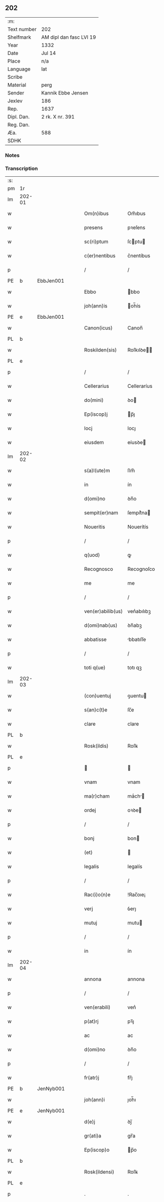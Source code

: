 ** 202
| :m:         |                         |
| Text number | 202                     |
| Shelfmark   | AM dipl dan fasc LVI 19 |
| Year        | 1332                    |
| Date        | Jul 14                  |
| Place       | n/a                     |
| Language    | lat                     |
| Scribe      |                         |
| Material    | perg                    |
| Sender      | Kannik Ebbe Jensen      |
| Jexlev      | 186                     |
| Rep.        | 1637                    |
| Dipl. Dan.  | 2 rk. X nr. 391         |
| Reg. Dan.   |                         |
| Æa.         | 588                     |
| SDHK        |                         |

*** Notes


*** Transcription
| :s: |        |   |   |   |   |                   |                |   |   |   |   |     |   |   |   |               |
| pm  | 1r     |   |   |   |   |                   |                |   |   |   |   |     |   |   |   |               |
| lm  | 202-01 |   |   |   |   |                   |                |   |   |   |   |     |   |   |   |               |
| w   |        |   |   |   |   | Om(n)ibus         | Om̅ıbus         |   |   |   |   | lat |   |   |   |        202-01 |
| w   |        |   |   |   |   | presens           | pꝛeſens        |   |   |   |   | lat |   |   |   |        202-01 |
| w   |        |   |   |   |   | sc(ri)ptum        | ſcptu        |   |   |   |   | lat |   |   |   |        202-01 |
| w   |        |   |   |   |   | c(er)nentibus     | c͛nentíbus      |   |   |   |   | lat |   |   |   |        202-01 |
| p   |        |   |   |   |   | /                 | /              |   |   |   |   | lat |   |   |   |        202-01 |
| PE  | b      | EbbJen001  |   |   |   |                   |                |   |   |   |   |     |   |   |   |               |
| w   |        |   |   |   |   | Ebbo              | bbo           |   |   |   |   | lat |   |   |   |        202-01 |
| w   |        |   |   |   |   | joh(ann)is        | oh̅ís          |   |   |   |   | lat |   |   |   |        202-01 |
| PE  | e      | EbbJen001  |   |   |   |                   |                |   |   |   |   |     |   |   |   |               |
| w   |        |   |   |   |   | Canon(icus)       | Canon̅          |   |   |   |   | lat |   |   |   |        202-01 |
| PL  | b      |   |   |   |   |                   |                |   |   |   |   |     |   |   |   |               |
| w   |        |   |   |   |   | Roskilden(sis)    | Roſkılꝺe̅      |   |   |   |   | lat |   |   |   |        202-01 |
| PL  | e      |   |   |   |   |                   |                |   |   |   |   |     |   |   |   |               |
| p   |        |   |   |   |   | /                 | /              |   |   |   |   | lat |   |   |   |        202-01 |
| w   |        |   |   |   |   | Cellerarius       | Celleraríus    |   |   |   |   | lat |   |   |   |        202-01 |
| w   |        |   |   |   |   | do(mini)          | ꝺo            |   |   |   |   | lat |   |   |   |        202-01 |
| w   |        |   |   |   |   | Ep(iscop)j        | p̅ȷ            |   |   |   |   | lat |   |   |   |        202-01 |
| w   |        |   |   |   |   | locj              | locȷ           |   |   |   |   | lat |   |   |   |        202-01 |
| w   |        |   |   |   |   | eiusdem           | eíusꝺe        |   |   |   |   | lat |   |   |   |        202-01 |
| lm  | 202-02 |   |   |   |   |                   |                |   |   |   |   |     |   |   |   |               |
| w   |        |   |   |   |   | s(a)l(ute)m       | ſlm̅            |   |   |   |   | lat |   |   |   |        202-02 |
| w   |        |   |   |   |   | in                | ín             |   |   |   |   | lat |   |   |   |        202-02 |
| w   |        |   |   |   |   | d(omi)no          | ꝺn̅o            |   |   |   |   | lat |   |   |   |        202-02 |
| w   |        |   |   |   |   | sempit(er)nam     | ſempít͛na      |   |   |   |   | lat |   |   |   |        202-02 |
| w   |        |   |   |   |   | Noueritis         | Nouerítís      |   |   |   |   | lat |   |   |   |        202-02 |
| p   |        |   |   |   |   | /                 | /              |   |   |   |   | lat |   |   |   |        202-02 |
| w   |        |   |   |   |   | q(uod)            | ꝙ              |   |   |   |   | lat |   |   |   |        202-02 |
| w   |        |   |   |   |   | Recognosco        | Recognoſco     |   |   |   |   | lat |   |   |   |        202-02 |
| w   |        |   |   |   |   | me                | me             |   |   |   |   | lat |   |   |   |        202-02 |
| p   |        |   |   |   |   | /                 | /              |   |   |   |   | lat |   |   |   |        202-02 |
| w   |        |   |   |   |   | ven(er)abilib(us) | ven͛abılıbꝫ     |   |   |   |   | lat |   |   |   |        202-02 |
| w   |        |   |   |   |   | d(omi)nab(us)     | ꝺn̅abꝫ          |   |   |   |   | lat |   |   |   |        202-02 |
| w   |        |   |   |   |   | abbatisse         | bbatıſſe      |   |   |   |   | lat |   |   |   |        202-02 |
| p   |        |   |   |   |   | /                 | /              |   |   |   |   | lat |   |   |   |        202-02 |
| w   |        |   |   |   |   | toti q(ue)        | totı qꝫ        |   |   |   |   | lat |   |   |   |        202-02 |
| lm  | 202-03 |   |   |   |   |                   |                |   |   |   |   |     |   |   |   |               |
| w   |        |   |   |   |   | (con)uentuj       | ꝯuentu        |   |   |   |   | lat |   |   |   |        202-03 |
| w   |        |   |   |   |   | s(an)c(t)e        | ſc̅e            |   |   |   |   | lat |   |   |   |        202-03 |
| w   |        |   |   |   |   | clare             | clare          |   |   |   |   | lat |   |   |   |        202-03 |
| PL  | b      |   |   |   |   |                   |                |   |   |   |   |     |   |   |   |               |
| w   |        |   |   |   |   | Rosk(ildis)       | Roſꝃ           |   |   |   |   | lat |   |   |   |        202-03 |
| PL  | e      |   |   |   |   |                   |                |   |   |   |   |     |   |   |   |               |
| p   |        |   |   |   |   |                  |               |   |   |   |   | lat |   |   |   |        202-03 |
| w   |        |   |   |   |   | vnam              | vnam           |   |   |   |   | lat |   |   |   |        202-03 |
| w   |        |   |   |   |   | ma(r)cham         | maͬch         |   |   |   |   | lat |   |   |   |        202-03 |
| w   |        |   |   |   |   | ordej             | oꝛꝺe          |   |   |   |   | lat |   |   |   |        202-03 |
| p   |        |   |   |   |   | /                 | /              |   |   |   |   | lat |   |   |   |        202-03 |
| w   |        |   |   |   |   | bonj              | bon           |   |   |   |   | lat |   |   |   |        202-03 |
| w   |        |   |   |   |   | (et)              |               |   |   |   |   | lat |   |   |   |        202-03 |
| w   |        |   |   |   |   | legalis           | legalís        |   |   |   |   | lat |   |   |   |        202-03 |
| p   |        |   |   |   |   | /                 | /              |   |   |   |   | lat |   |   |   |        202-03 |
| w   |        |   |   |   |   | Rac(i)o(n)e       | !Rac̅oıe¡       |   |   |   |   | lat |   |   |   |        202-03 |
| w   |        |   |   |   |   | verj              | ỽerȷ           |   |   |   |   | lat |   |   |   |        202-03 |
| w   |        |   |   |   |   | mutuj             | mutu          |   |   |   |   | lat |   |   |   |        202-03 |
| p   |        |   |   |   |   | /                 | /              |   |   |   |   | lat |   |   |   |        202-03 |
| w   |        |   |   |   |   | in                | ín             |   |   |   |   | lat |   |   |   |        202-03 |
| lm  | 202-04 |   |   |   |   |                   |                |   |   |   |   |     |   |   |   |               |
| w   |        |   |   |   |   | annona            | annona         |   |   |   |   | lat |   |   |   |        202-04 |
| p   |        |   |   |   |   | /                 | /              |   |   |   |   | lat |   |   |   |        202-04 |
| w   |        |   |   |   |   | ven(erabili)      | ven͛            |   |   |   |   | lat |   |   |   |        202-04 |
| w   |        |   |   |   |   | p(at)rj           | pꝛ̅ȷ            |   |   |   |   | lat |   |   |   |        202-04 |
| w   |        |   |   |   |   | ac                | ac             |   |   |   |   | lat |   |   |   |        202-04 |
| w   |        |   |   |   |   | d(omi)no          | ꝺn̅o            |   |   |   |   | lat |   |   |   |        202-04 |
| p   |        |   |   |   |   | /                 | /              |   |   |   |   | lat |   |   |   |        202-04 |
| w   |        |   |   |   |   | fr(atr)j          | fr̅ȷ            |   |   |   |   | lat |   |   |   |        202-04 |
| PE  | b      | JenNyb001  |   |   |   |                   |                |   |   |   |   |     |   |   |   |               |
| w   |        |   |   |   |   | joh(ann)i         | ȷoh̅ı           |   |   |   |   | lat |   |   |   |        202-04 |
| PE  | e      | JenNyb001  |   |   |   |                   |                |   |   |   |   |     |   |   |   |               |
| w   |        |   |   |   |   | d(e)j             | ꝺȷ̅             |   |   |   |   | lat |   |   |   |        202-04 |
| w   |        |   |   |   |   | gr(ati)a          | gr̅a            |   |   |   |   | lat |   |   |   |        202-04 |
| w   |        |   |   |   |   | Ep(iscop)o        | p̅o            |   |   |   |   | lat |   |   |   |        202-04 |
| PL  | b      |   |   |   |   |                   |                |   |   |   |   |     |   |   |   |               |
| w   |        |   |   |   |   | Rosk(ildensi)     | Roſꝃ           |   |   |   |   | lat |   |   |   |        202-04 |
| PL  | e      |   |   |   |   |                   |                |   |   |   |   |     |   |   |   |               |
| p   |        |   |   |   |   | .                 | .              |   |   |   |   | lat |   |   |   |        202-04 |
| w   |        |   |   |   |   | anteq(uam)        | anteꝙ         |   |   |   |   | lat |   |   |   |        202-04 |
| w   |        |   |   |   |   | Recepi            | Recepí         |   |   |   |   | lat |   |   |   |        202-04 |
| w   |        |   |   |   |   | vices             | vıces          |   |   |   |   | lat |   |   |   |        202-04 |
| w   |        |   |   |   |   | suas              | ſuas           |   |   |   |   | lat |   |   |   |        202-04 |
| p   |        |   |   |   |   | /                 | /              |   |   |   |   | lat |   |   |   |        202-04 |
| w   |        |   |   |   |   | p(er)             | p̲              |   |   |   |   | lat |   |   |   |        202-04 |
| w   |        |   |   |   |   | easde(m)          | eſꝺe̅          |   |   |   |   | lat |   |   |   |        202-04 |
| lm  | 202-05 |   |   |   |   |                   |                |   |   |   |   |     |   |   |   |               |
| w   |        |   |   |   |   | d(omi)nas         | ꝺn̅as           |   |   |   |   | lat |   |   |   |        202-05 |
| p   |        |   |   |   |   | /                 | /              |   |   |   |   | lat |   |   |   |        202-05 |
| w   |        |   |   |   |   | f(a)c(t)i         | fc̅ı            |   |   |   |   | lat |   |   |   |        202-05 |
| p   |        |   |   |   |   | /                 | /              |   |   |   |   | lat |   |   |   |        202-05 |
| w   |        |   |   |   |   | veracit(er)       | veracít͛        |   |   |   |   | lat |   |   |   |        202-05 |
| w   |        |   |   |   |   | tenerj            | tener         |   |   |   |   | lat |   |   |   |        202-05 |
| w   |        |   |   |   |   | obligatum         | oblígatum      |   |   |   |   | lat |   |   |   |        202-05 |
| p   |        |   |   |   |   | /                 | /              |   |   |   |   | lat |   |   |   |        202-05 |
| w   |        |   |   |   |   | infra             | ınfra          |   |   |   |   | lat |   |   |   |        202-05 |
| w   |        |   |   |   |   | p(ro)ximu(m)      | ꝓxímu̅          |   |   |   |   | lat |   |   |   |        202-05 |
| w   |        |   |   |   |   | festu(m)          | feſtu̅          |   |   |   |   | lat |   |   |   |        202-05 |
| w   |        |   |   |   |   | natal(is)         | natal̅          |   |   |   |   | lat |   |   |   |        202-05 |
| w   |        |   |   |   |   | do(mini)          | ꝺo            |   |   |   |   | lat |   |   |   |        202-05 |
| p   |        |   |   |   |   | /                 | /              |   |   |   |   | lat |   |   |   |        202-05 |
| w   |        |   |   |   |   | absq(ue)          | bſqꝫ          |   |   |   |   | lat |   |   |   |        202-05 |
| w   |        |   |   |   |   | omni              | omní           |   |   |   |   | lat |   |   |   |        202-05 |
| w   |        |   |   |   |   | difficul-¦tate    | ꝺíffícul-¦tate |   |   |   |   | lat |   |   |   | 202-05—202-06 |
| p   |        |   |   |   |   | /                 | /              |   |   |   |   | lat |   |   |   |        202-06 |
| PL  | b      |   |   |   |   |                   |                |   |   |   |   |     |   |   |   |               |
| w   |        |   |   |   |   | Rosk(ildis)       | Roſꝃ           |   |   |   |   | lat |   |   |   |        202-06 |
| PL  | e      |   |   |   |   |                   |                |   |   |   |   |     |   |   |   |               |
| w   |        |   |   |   |   | integ(ra)l(ite)r  | ínteglr̅       |   |   |   |   | lat |   |   |   |        202-06 |
| w   |        |   |   |   |   | p(er)soluendam    | p̲ſoluenꝺa     |   |   |   |   | lat |   |   |   |        202-06 |
| p   |        |   |   |   |   | /                 | /              |   |   |   |   | lat |   |   |   |        202-06 |
| w   |        |   |   |   |   | jn                | ȷn             |   |   |   |   | lat |   |   |   |        202-06 |
| w   |        |   |   |   |   | Cui(us)           | Cuı᷒            |   |   |   |   | lat |   |   |   |        202-06 |
| w   |        |   |   |   |   | Rej               | Reȷ            |   |   |   |   | lat |   |   |   |        202-06 |
| w   |        |   |   |   |   | Testimoniu(m)     | Teﬅímoníu̅      |   |   |   |   | lat |   |   |   |        202-06 |
| p   |        |   |   |   |   | /                 | /              |   |   |   |   | lat |   |   |   |        202-06 |
| w   |        |   |   |   |   | sigillu(m)        | ſıgıllu̅        |   |   |   |   | lat |   |   |   |        202-06 |
| w   |        |   |   |   |   | meu(m)            | meu̅            |   |   |   |   | lat |   |   |   |        202-06 |
| w   |        |   |   |   |   | presentibus       | pꝛeſentíbus    |   |   |   |   | lat |   |   |   |        202-06 |
| p   |        |   |   |   |   | /                 | /              |   |   |   |   | lat |   |   |   |        202-06 |
| lm  | 202-07 |   |   |   |   |                   |                |   |   |   |   |     |   |   |   |               |
| w   |        |   |   |   |   | est               | eﬅ             |   |   |   |   | lat |   |   |   |        202-07 |
| w   |        |   |   |   |   | appensum          | enſu        |   |   |   |   | lat |   |   |   |        202-07 |
| w   |        |   |   |   |   | Datum             | Datu          |   |   |   |   | lat |   |   |   |        202-07 |
| w   |        |   |   |   |   | Anno              | nno           |   |   |   |   | lat |   |   |   |        202-07 |
| w   |        |   |   |   |   | do(mini)          | ꝺo            |   |   |   |   | lat |   |   |   |        202-07 |
| p   |        |   |   |   |   | /                 | /              |   |   |   |   | lat |   |   |   |        202-07 |
| n   |        |   |   |   |   | mͦ                 | ͦ              |   |   |   |   | lat |   |   |   |        202-07 |
| p   |        |   |   |   |   | /                 | /              |   |   |   |   | lat |   |   |   |        202-07 |
| n   |        |   |   |   |   | CCCͦ               | CCͦC            |   |   |   |   | lat |   |   |   |        202-07 |
| p   |        |   |   |   |   | /                 | /              |   |   |   |   | lat |   |   |   |        202-07 |
| w   |        |   |   |   |   | t(ri)cesimo       | tceſímo       |   |   |   |   | lat |   |   |   |        202-07 |
| w   |        |   |   |   |   | s(e)c(un)do       | ſco           |   |   |   |   | lat |   |   |   |        202-07 |
| p   |        |   |   |   |   | /                 | /              |   |   |   |   | lat |   |   |   |        202-07 |
| w   |        |   |   |   |   | fer(ia)           | fer           |   |   |   |   | lat |   |   |   |        202-07 |
| w   |        |   |   |   |   | t(er)cia          | t͛cía           |   |   |   |   | lat |   |   |   |        202-07 |
| w   |        |   |   |   |   | p(ro)xj(ma)       | ꝓxȷ           |   |   |   |   | lat |   |   |   |        202-07 |
| p   |        |   |   |   |   | /                 | /              |   |   |   |   | lat |   |   |   |        202-07 |
| w   |        |   |   |   |   | post              | poﬅ            |   |   |   |   | lat |   |   |   |        202-07 |
| w   |        |   |   |   |   | die(m)            | ꝺıe̅            |   |   |   |   | lat |   |   |   |        202-07 |
| w   |        |   |   |   |   | beatj             | bet          |   |   |   |   | lat |   |   |   |        202-07 |
| p   |        |   |   |   |   | /                 | /              |   |   |   |   | lat |   |   |   |        202-07 |
| lm  | 202-08 |   |   |   |   |                   |                |   |   |   |   |     |   |   |   |               |
| w   |        |   |   |   |   | kanutj            | kanut         |   |   |   |   | lat |   |   |   |        202-08 |
| w   |        |   |   |   |   | Reg(is)           | Regꝭ           |   |   |   |   | lat |   |   |   |        202-08 |
| w   |        |   |   |   |   | (et)              |               |   |   |   |   | lat |   |   |   |        202-08 |
| w   |        |   |   |   |   | martiris          | mrtírís       |   |   |   |   | lat |   |   |   |        202-08 |
| p   |        |   |   |   |   | /                 | /              |   |   |   |   | lat |   |   |   |        202-08 |
| :e: |        |   |   |   |   |                   |                |   |   |   |   |     |   |   |   |               |
